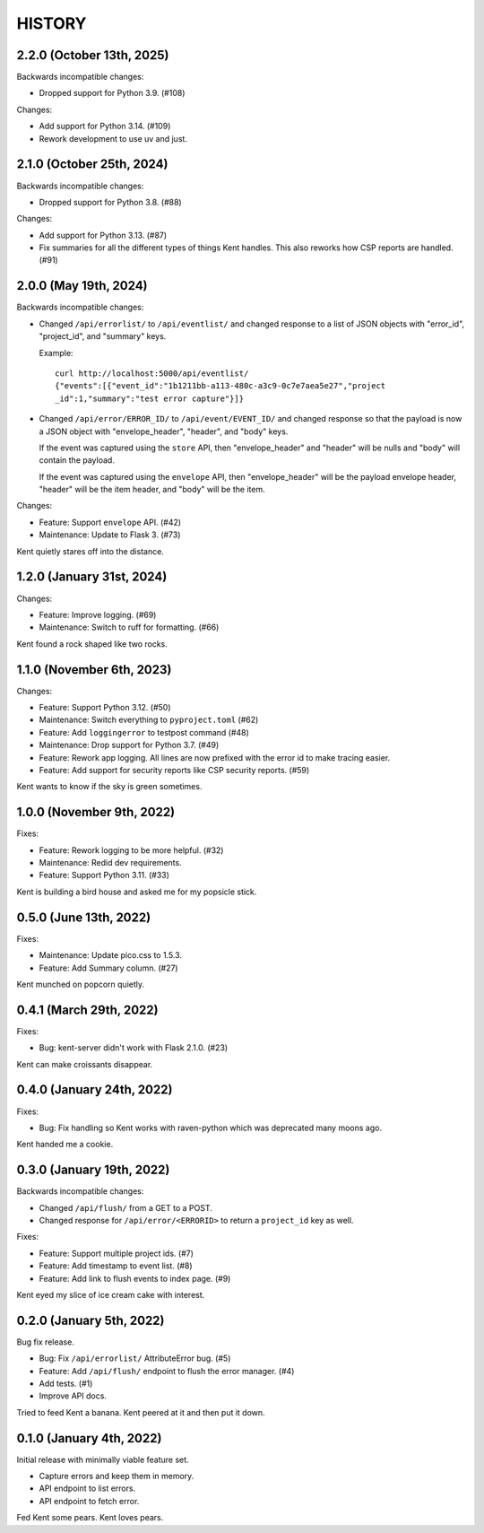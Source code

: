 =======
HISTORY
=======

2.2.0 (October 13th, 2025)
==========================

Backwards incompatible changes:

* Dropped support for Python 3.9. (#108)

Changes:

* Add support for Python 3.14. (#109)

* Rework development to use uv and just.


2.1.0 (October 25th, 2024)
==========================

Backwards incompatible changes:

* Dropped support for Python 3.8. (#88)

Changes:

* Add support for Python 3.13. (#87)

* Fix summaries for all the different types of things Kent handles. This also
  reworks how CSP reports are handled. (#91)


2.0.0 (May 19th, 2024)
======================

Backwards incompatible changes:

* Changed ``/api/errorlist/`` to ``/api/eventlist/`` and changed response
  to a list of JSON objects with "error_id", "project_id", and "summary"
  keys.

  Example::

      curl http://localhost:5000/api/eventlist/
      {"events":[{"event_id":"1b1211bb-a113-480c-a3c9-0c7e7aea5e27","project
      _id":1,"summary":"test error capture"}]}

* Changed ``/api/error/ERROR_ID/`` to ``/api/event/EVENT_ID/`` and changed
  response so that the payload is now a JSON object with "envelope_header",
  "header", and "body" keys.

  If the event was captured using the ``store`` API, then "envelope_header" and
  "header" will be nulls and "body" will contain the payload.

  If the event was captured using the ``envelope`` API, then "envelope_header"
  will be the payload envelope header, "header" will be the item header, and
  "body" will be the item.

Changes:

* Feature: Support ``envelope`` API. (#42)
* Maintenance: Update to Flask 3. (#73)

Kent quietly stares off into the distance.


1.2.0 (January 31st, 2024)
==========================

Changes:

* Feature: Improve logging. (#69)
* Maintenance: Switch to ruff for formatting. (#66)

Kent found a rock shaped like two rocks.


1.1.0 (November 6th, 2023)
==========================

Changes:

* Feature: Support Python 3.12. (#50)
* Maintenance: Switch everything to ``pyproject.toml`` (#62)
* Feature: Add ``loggingerror`` to testpost command (#48)
* Maintenance: Drop support for Python 3.7. (#49)
* Feature: Rework app logging. All lines are now prefixed with the error id to
  make tracing easier.
* Feature: Add support for security reports like CSP security reports. (#59)

Kent wants to know if the sky is green sometimes.


1.0.0 (November 9th, 2022)
==========================

Fixes:

* Feature: Rework logging to be more helpful. (#32)
* Maintenance: Redid dev requirements.
* Feature: Support Python 3.11. (#33)

Kent is building a bird house and asked me for my popsicle stick.


0.5.0 (June 13th, 2022)
=======================

Fixes:

* Maintenance: Update pico.css to 1.5.3.
* Feature: Add Summary column. (#27)

Kent munched on popcorn quietly.


0.4.1 (March 29th, 2022)
========================

Fixes:

* Bug: kent-server didn't work with Flask 2.1.0. (#23)

Kent can make croissants disappear.


0.4.0 (January 24th, 2022)
==========================

Fixes:

* Bug: Fix handling so Kent works with raven-python which was deprecated many
  moons ago.

Kent handed me a cookie.


0.3.0 (January 19th, 2022)
==========================

Backwards incompatible changes:

* Changed ``/api/flush/`` from a GET to a POST.
* Changed response for ``/api/error/<ERRORID>`` to return a ``project_id`` key
  as well.

Fixes:

* Feature: Support multiple project ids. (#7)
* Feature: Add timestamp to event list. (#8)
* Feature: Add link to flush events to index page. (#9)

Kent eyed my slice of ice cream cake with interest.


0.2.0 (January 5th, 2022)
=========================

Bug fix release.

* Bug: Fix ``/api/errorlist/`` AttributeError bug. (#5)
* Feature: Add ``/api/flush/`` endpoint to flush the error manager. (#4)
* Add tests. (#1)
* Improve API docs.

Tried to feed Kent a banana. Kent peered at it and then put it down.


0.1.0 (January 4th, 2022)
=========================

Initial release with minimally viable feature set.

* Capture errors and keep them in memory.
* API endpoint to list errors.
* API endpoint to fetch error.

Fed Kent some pears. Kent loves pears.
